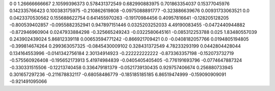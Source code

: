 0	0
1.26666666667	2.10599396373
0.578431372549	0.682990883975
0.701863354037	0.15377045976
0.142335766423	0.100383175975
-0.210862619808	-0.0975088891777
-0.323886639676	0.00931733063521
0.0	0.0423370530562
0.155688622754	0.641455970263
-0.19170984456	0.40957816641
-0.128205128205	-0.800539402857
-0.0955882352941	0.947897151446
0.0325203252033	4.49190083455
-0.0472440944882	-0.872946960904
0.0247933884298	-0.325665249243
-0.0322580645161	-0.085312253788
0.025	1.83480557039
0.243902439024	5.86812339118
0.00653594771242	-0.866921709421
0.0	-0.0408182057766
0.0194805194805	-0.399814674264
0.299363057325	-0.0845430009102
0.328431372549	4.78233293199
0.0442804428044	0.134164553996
-0.0141342756184	2.30134914923
-0.222222222222	-0.873363357198
-0.152073732719	-0.575560926408
-0.195652173913	5.41974984839
-0.0405405405405	-0.776191693796
-0.0774647887324	-0.330331515506
-0.12213740458	0.336479181379
-0.0521739130435	0.929757406674
0.256880733945	0.301657297236
-0.211678832117	-0.68058486779
-0.185185185185	6.86519474999
-0.159090909091	-0.921491095066
